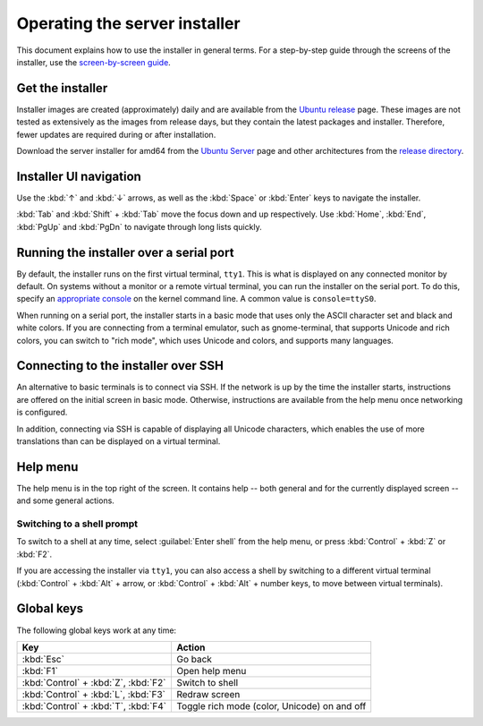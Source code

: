 .. _operate-server-installer:

Operating the server installer
==============================

This document explains how to use the installer in general terms. For a step-by-step guide through the screens of the installer, use the `screen-by-screen guide <https://discourse.ubuntu.com/t/screen-by-screen-installer-guide/16690>`_.

Get the installer
-----------------

Installer images are created (approximately) daily and are available from the `Ubuntu release <https://cdimage.ubuntu.com/ubuntu-server/daily-live/current/>`_ page. These images are not tested as extensively as the images from release days, but they contain the latest packages and installer. Therefore, fewer updates are required during or after installation.

Download the server installer for amd64 from the `Ubuntu Server <https://ubuntu.com/download/server>`_ page and other architectures from the `release directory <http://cdimage.ubuntu.com/releases/20.04/release/>`_.

Installer UI navigation
-----------------------

Use the :kbd:`↑` and :kbd:`↓` arrows, as well as the :kbd:`Space` or :kbd:`Enter` keys to navigate the installer.

:kbd:`Tab` and :kbd:`Shift` + :kbd:`Tab` move the focus down and up respectively. Use :kbd:`Home`, :kbd:`End`, :kbd:`PgUp` and :kbd:`PgDn` to navigate through long lists quickly.

Running the installer over a serial port
----------------------------------------

By default, the installer runs on the first virtual terminal, ``tty1``. This is what is displayed on any connected monitor by default. On systems without a monitor or a remote virtual terminal, you can run the installer on the serial port. To do this, specify an `appropriate console <https://www.kernel.org/doc/html/latest/admin-guide/serial-console.html>`_ on the kernel command line. A common value is ``console=ttyS0``.

When running on a serial port, the installer starts in a basic mode that uses only the ASCII character set and black and white colors. If you are connecting from a terminal emulator, such as gnome-terminal, that supports Unicode and rich colors, you can switch to "rich mode", which uses Unicode and colors, and supports
many languages.

.. _connect-via-ssh:

Connecting to the installer over SSH
------------------------------------

An alternative to basic terminals is to connect via SSH. If the network is up by the time the installer starts, instructions are offered on the initial screen in basic mode. Otherwise, instructions are available from the help menu once networking is configured.

In addition, connecting via SSH is capable of displaying all Unicode characters, which enables the use of more translations than can be displayed on a virtual terminal.

Help menu
---------

The help menu is in the top right of the screen. It contains help -- both general and for the currently displayed screen -- and some general actions.

Switching to a shell prompt
~~~~~~~~~~~~~~~~~~~~~~~~~~~

To switch to a shell at any time, select :guilabel:`Enter shell` from the help menu, or press :kbd:`Control` + :kbd:`Z` or :kbd:`F2`.

If you are accessing the installer via ``tty1``, you can also access a shell by switching to a different virtual terminal (:kbd:`Control` + :kbd:`Alt` + arrow, or :kbd:`Control` + :kbd:`Alt` + number keys, to move between virtual terminals).

Global keys
-----------

The following global keys work at any time:

====================================  =============================================
Key                                   Action
====================================  =============================================
:kbd:`Esc`                            Go back
:kbd:`F1`                             Open help menu
:kbd:`Control` + :kbd:`Z`, :kbd:`F2`  Switch to shell
:kbd:`Control` + :kbd:`L`, :kbd:`F3`  Redraw screen
:kbd:`Control` + :kbd:`T`, :kbd:`F4`  Toggle rich mode (color, Unicode) on and off
====================================  =============================================
